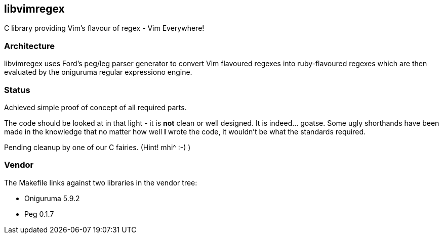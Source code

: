 libvimregex
-----------

C library providing Vim's flavour of regex - Vim Everywhere!

Architecture
~~~~~~~~~~~~

libvimregex uses Ford's peg/leg parser generator to convert Vim flavoured
regexes into ruby-flavoured regexes which are then evaluated by the oniguruma
regular expressiono engine.

Status
~~~~~~

Achieved simple proof of concept of all required parts.

The code should be looked at in that light - it is *not* clean or well designed.
It is indeed... goatse. Some ugly shorthands have been made in the knowledge
that no matter how well *I* wrote the code, it wouldn't be what the standards
required.

Pending cleanup by one of our C fairies. (Hint! mhi^ :-) )

Vendor
~~~~~~

The Makefile links against two libraries in the vendor tree:

* Oniguruma 5.9.2
* Peg 0.1.7

